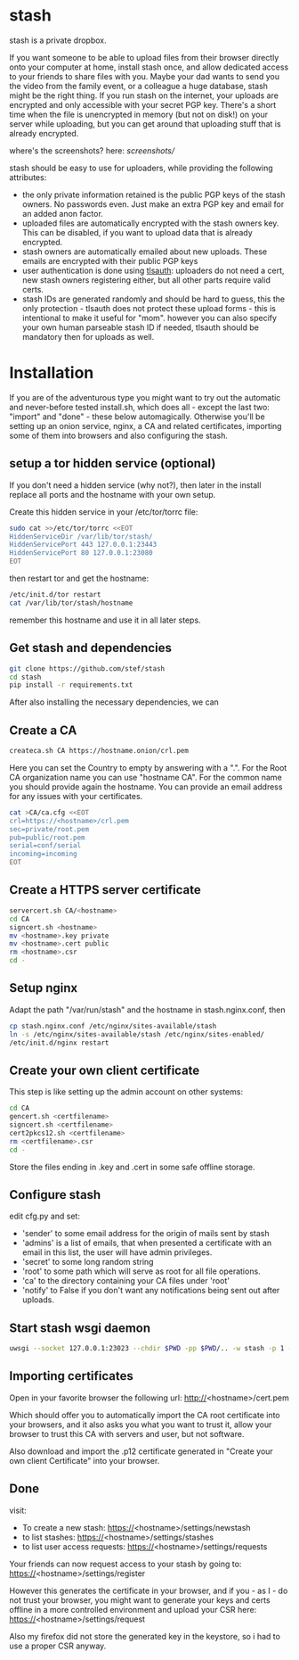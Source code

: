 * stash
stash is a private dropbox.

If you want someone to be able to upload files from their browser
directly onto your computer at home, install stash once, and allow
dedicated access to your friends to share files with you. Maybe your
dad wants to send you the video from the family event, or a colleague
a huge database, stash might be the right thing. If you run stash on
the internet, your uploads are encrypted and only accessible with your
secret PGP key. There's a short time when the file is unencrypted in
memory (but not on disk!) on your server while uploading, but you can
get around that uploading stuff that is already encrypted.

where's the screenshots? here: [[screenshots/]]

stash should be easy to use for uploaders, while providing the
following attributes:
 - the only private information retained is the public PGP keys of the
   stash owners. No passwords even. Just make an extra PGP key and
   email for an added anon factor.
 - uploaded files are automatically encrypted with the stash owners
   key. This can be disabled, if you want to upload data that is
   already encrypted.
 - stash owners are automatically emailed about new uploads. These
   emails are encrypted with their public PGP keys
 - user authentication is done using [[https://github.com/stef/tlsauth/][tlsauth]]: uploaders do not need a
   cert, new stash owners registering either, but all other parts
   require valid certs.
 - stash IDs are generated randomly and should be hard to guess, this
   the only protection - tlsauth does not protect these upload forms -
   this is intentional to make it useful for "mom". however you can
   also specify your own human parseable stash ID if needed, tlsauth
   should be mandatory then for uploads as well.

* Installation
  If you are of the adventurous type you might want to try out the
  automatic and never-before tested install.sh, which does all -
  except the last two: "import" and "done" - these below
  automagically.  Otherwise you'll be setting up an onion service,
  nginx, a CA and related certificates, importing some of them into
  browsers and also configuring the stash.
** setup a tor hidden service (optional)
If you don't need a hidden service (why not?), then later in the
install replace all ports and the hostname with your own setup.

Create this hidden service in your /etc/tor/torrc file:
#+BEGIN_SRC sh
sudo cat >>/etc/tor/torrc <<EOT
HiddenServiceDir /var/lib/tor/stash/
HiddenServicePort 443 127.0.0.1:23443
HiddenServicePort 80 127.0.0.1:23080
EOT
#+END_SRC
then restart tor and get the hostname:
#+BEGIN_SRC sh
/etc/init.d/tor restart
cat /var/lib/tor/stash/hostname
#+END_SRC
remember this hostname and use it in all later steps.
** Get stash and dependencies
#+BEGIN_SRC sh
   git clone https://github.com/stef/stash
   cd stash
   pip install -r requirements.txt
#+END_SRC
   After also installing the necessary dependencies, we can
** Create a CA
#+BEGIN_SRC sh
   createca.sh CA https://hostname.onion/crl.pem
#+END_SRC
Here you can set the Country to empty by answering with a ".". For the
Root CA organization name you can use "hostname CA". For the
common name you should provide again the hostname. You can provide an
email address for any issues with your certificates.

#+BEGIN_SRC sh
cat >CA/ca.cfg <<EOT
crl=https://<hostname>/crl.pem
sec=private/root.pem
pub=public/root.pem
serial=conf/serial
incoming=incoming
EOT
#+END_SRC

** Create a HTTPS server certificate
#+BEGIN_SRC sh
   servercert.sh CA/<hostname>
   cd CA
   signcert.sh <hostname>
   mv <hostname>.key private
   mv <hostname>.cert public
   rm <hostname>.csr
   cd -
#+END_SRC
** Setup nginx
Adapt the path "/var/run/stash" and the hostname in stash.nginx.conf, then
#+BEGIN_SRC sh
cp stash.nginx.conf /etc/nginx/sites-available/stash
ln -s /etc/nginx/sites-available/stash /etc/nginx/sites-enabled/
/etc/init.d/nginx restart
#+END_SRC
** Create your own client certificate
This step is like setting up the admin account on other systems:
#+BEGIN_SRC sh
   cd CA
   gencert.sh <certfilename>
   signcert.sh <certfilename>
   cert2pkcs12.sh <certfilename>
   rm <certfilename>.csr
   cd -
#+END_SRC
Store the files ending in .key and .cert in some safe offline storage.
** Configure stash
edit cfg.py and set:
 - 'sender' to some email address for the origin of mails sent by stash
 - 'admins' is a list of emails, that when presented a certificate with
   an email in this list, the user will have admin privileges.
 - 'secret' to some long random string
 - 'root' to some path which will serve as root for all file operations.
 - 'ca' to the directory containing your CA files under 'root'
 - 'notify' to False if you don't want any notifications being sent out after uploads.
** Start stash wsgi daemon
#+BEGIN_SRC sh
uwsgi --socket 127.0.0.1:23023 --chdir $PWD -pp $PWD/.. -w stash -p 1 --py-auto-reload 1
#+END_SRC
** Importing certificates
Open in your favorite browser the following url:
http://<hostname>/cert.pem

Which should offer you to automatically import the CA root certificate
into your browsers, and it also asks you what you want to trust it,
allow your browser to trust this CA with servers and user, but not
software.

Also download and import the .p12 certificate generated in "Create your own
client Certificate" into your browser.
** Done
visit:
 - To create a new stash: https://<hostname>/settings/newstash
 - to list stashes: https://<hostname>/settings/stashes
 - to list user access requests: https://<hostname>/settings/requests

Your friends can now request access to your stash by going to:
https://<hostname>/settings/register

However this generates the certificate in your browser, and if you -
as I - do not trust your browser, you might want to generate your keys
and certs offline in a more controlled environment and upload your CSR
here: https://<hostname>/settings/request

Also my firefox did not store the generated key in the keystore, so i
had to use a proper CSR anyway.


